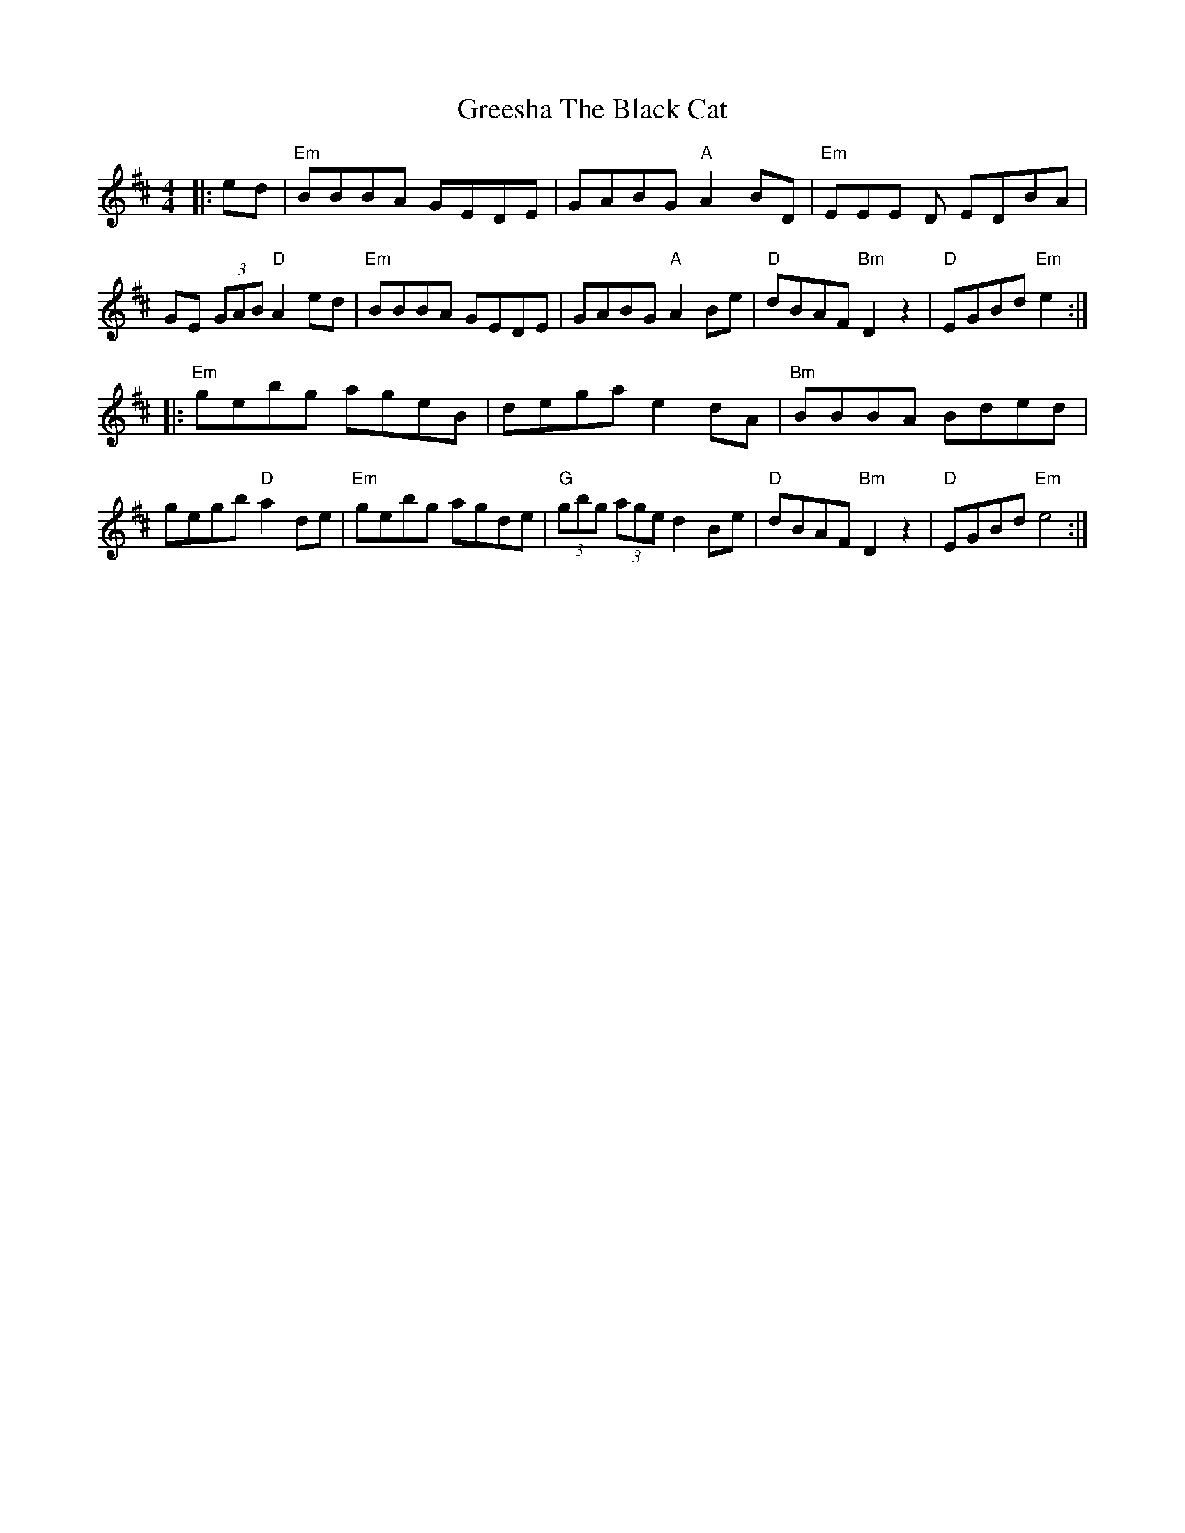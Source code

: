 X: 16238
T: Greesha The Black Cat
R: reel
M: 4/4
K: Edorian
|:ed|"Em"BBBA GEDE|GABG "A"A2 BD|"Em"EEE D EDBA|GE (3GAB "D"A2ed|"Em"BBBA GEDE|GABG "A"A2 Be|"D"dBAF "Bm"D2 z2|"D"EGBd "Em"e2:|
|:"Em"gebg ageB|dega e2dA|"Bm"BBBA Bded|gegb"D"a2de|"Em"gebg agde|"G"(3gbg (3age d2 Be|"D"dBAF "Bm"D2 z2|"D"EGBd "Em"e4:|

